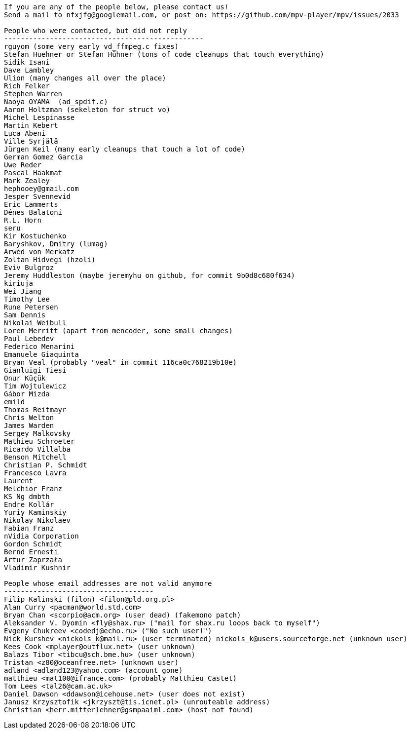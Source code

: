 ----

If you are any of the people below, please contact us!
Send a mail to nfxjfg@googlemail.com, or post on: https://github.com/mpv-player/mpv/issues/2033

People who were contacted, but did not reply
------------------------------------------------
rguyom (some very early vd_ffmpeg.c fixes)
Stefan Huehner or Stefan Hühner (tons of code cleanups that touch everything)
Sidik Isani
Dave Lambley
Ulion (many changes all over the place)
Rich Felker
Stephen Warren
Naoya OYAMA  (ad_spdif.c)
Aaron Holtzman (sekeleton for struct vo)
Michel Lespinasse
Martin Kebert
Luca Abeni
Ville Syrjälä
Jürgen Keil (many early cleanups that touch a lot of code)
German Gomez Garcia
Uwe Reder
Pascal Haakmat
Mark Zealey
hephooey@gmail.com
Jesper Svennevid
Eric Lammerts
Dénes Balatoni
R.L. Horn
seru
Kir Kostuchenko
Baryshkov, Dmitry (lumag)
Arwed von Merkatz
Zoltan Hidvegi (hzoli)
Eviv Bulgroz
Jeremy Huddleston (maybe jeremyhu on github, for commit 9b0d8c680f634)
kiriuja
Wei Jiang
Timothy Lee
Rune Petersen
Sam Dennis
Nikolai Weibull
Loren Merritt (apart from mencoder, some small changes)
Paul Lebedev
Federico Menarini
Emanuele Giaquinta
Bryan Veal (probably "veal" in commit 116ca0c768219b10e)
Gianluigi Tiesi
Onur Küçük
Tim Wojtulewicz
Gábor Mizda
emild
Thomas Reitmayr
Chris Welton
James Warden
Sergey Malkovsky
Mathieu Schroeter
Ricardo Villalba
Benson Mitchell
Christian P. Schmidt
Francesco Lavra
Laurent
Melchior Franz
KS Ng dmbth
Endre Kollár
Yuriy Kaminskiy
Nikolay Nikolaev
Fabian Franz
nVidia Corporation
Gordon Schmidt
Bernd Ernesti
Artur Zaprzała
Vladimir Kushnir

People whose email addresses are not valid anymore
------------------------------------
Filip Kalinski (filon) <filon@pld.org.pl>
Alan Curry <pacman@world.std.com>
Bryan Chan <scorpio@acm.org> (user dead) (fakemono patch)
Aleksander V. Dyomin <fly@shax.ru> ("mail for shax.ru loops back to myself")
Evgeny Chukreev <codedj@echo.ru> ("No such user!")
Nick Kurshev <nickols_k@mail.ru> (user terminated) nickols_k@users.sourceforge.net (unknown user)
Kees Cook <mplayer@outflux.net> (user unknown)
Balazs Tibor <tibcu@sch.bme.hu> (user unknown)
Tristan <z80@oceanfree.net> (unknown user)
adland <adland123@yahoo.com> (account gone)
matthieu <mat100@ifrance.com> (probably Matthieu Castet)
Tom Lees <tal26@cam.ac.uk>
Daniel Dawson <ddawson@icehouse.net> (user does not exist)
Janusz Krzysztofik <jkrzyszt@tis.icnet.pl> (unrouteable address)
Christian <herr.mitterlehner@gsmpaaiml.com> (host not found)
